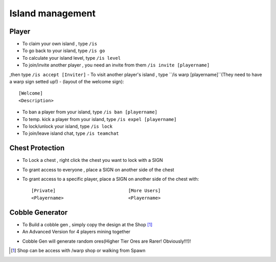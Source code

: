 Island management
================

Player
------
- To claim your own island , type ``/is``
- To go back to your island, type ``/is go``
- To calculate your island level, type ``/is level``
- To join/invite another player , you need an invite from them ``/is invite [playername]``
,then type ``/is accept [Inviter]``
- To visit another player's island , type ``/is warp [playername]``(They need to have a warp sign setted up!)
- (layout of the welcome sign): ::

    [Welcome]
    <Description>


- To ban a player from your island, type ``/is ban [playername]``
- To temp. kick a player from your island, type ``/is expel [playername]``
- To lock/unlock your island, type ``/is lock``
- To join/leave island chat, type ``/is teamchat``

Chest Protection
-----------------
- To Lock a chest , right click the chest you want to lock with a SIGN
- To grant access to everyone , place a SIGN on another side of the chest
- To grant access to a specific player, place a SIGN on another side of the chest with: ::

    [Private]                           [More Users]
    <Playername>                        <Playername>
	

Cobble Generator 
----------------
- To Build a cobble gen , simply copy the design at the Shop [#]_
- An Advanced Version for 4 players mining together 
.. image:: img/cobblegen.png
	:height: 300px
	
- Cobble Gen will generate random ores(Higher Tier Ores are Rarer! Obviously!!!)!

.. [#] Shop can be access with /warp shop or walking from Spawn





